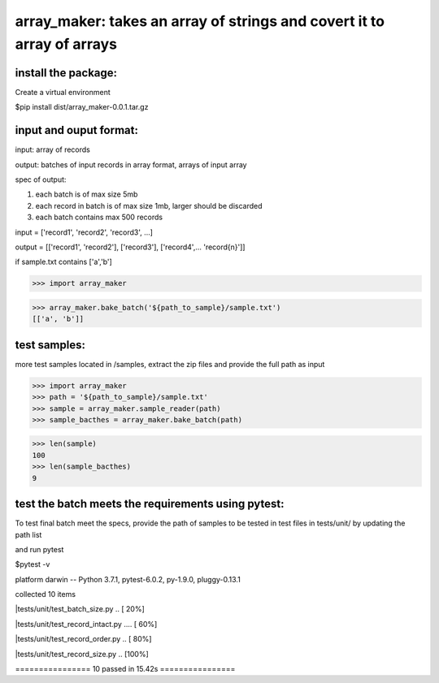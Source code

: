 ====================================================
array_maker: takes an array of strings and covert it to array of arrays
====================================================


-------------------
install the package:
-------------------

Create a virtual environment

$pip install dist/array_maker-0.0.1.tar.gz


-------------------
input and ouput format: 
-------------------

input: array of records

output: batches of input records in array format, arrays of input array

spec of output: 

1. each batch is of max size 5mb

2. each record in batch is of max size 1mb, larger should be discarded

3. each batch contains max 500 records



input = ['record1', 'record2', 'record3', ...]

output = [['record1', 'record2'], ['record3'], ['record4',... 'record{n}']]


if sample.txt contains ['a','b']

>>> import array_maker

>>> array_maker.bake_batch('${path_to_sample}/sample.txt')
[['a', 'b']]


-------------------
test samples:
-------------------


more test samples located in /samples, extract the zip files and provide the full path as input

>>> import array_maker
>>> path = '${path_to_sample}/sample.txt'
>>> sample = array_maker.sample_reader(path)
>>> sample_bacthes = array_maker.bake_batch(path)

>>> len(sample)
100
>>> len(sample_bacthes)
9


-------------------
test the batch meets the requirements using pytest:
-------------------


To test final batch meet the specs, provide the path of samples to be tested in test files in tests/unit/ by updating the path list

and run pytest

$pytest -v

platform darwin -- Python 3.7.1, pytest-6.0.2, py-1.9.0, pluggy-0.13.1

collected 10 items                                                                                                                                                                  

|tests/unit/test_batch_size.py ..                           [ 20%]

|tests/unit/test_record_intact.py ....                      [ 60%]

|tests/unit/test_record_order.py ..                         [ 80%]

|tests/unit/test_record_size.py ..                          [100%]

================ 10 passed in 15.42s ================

